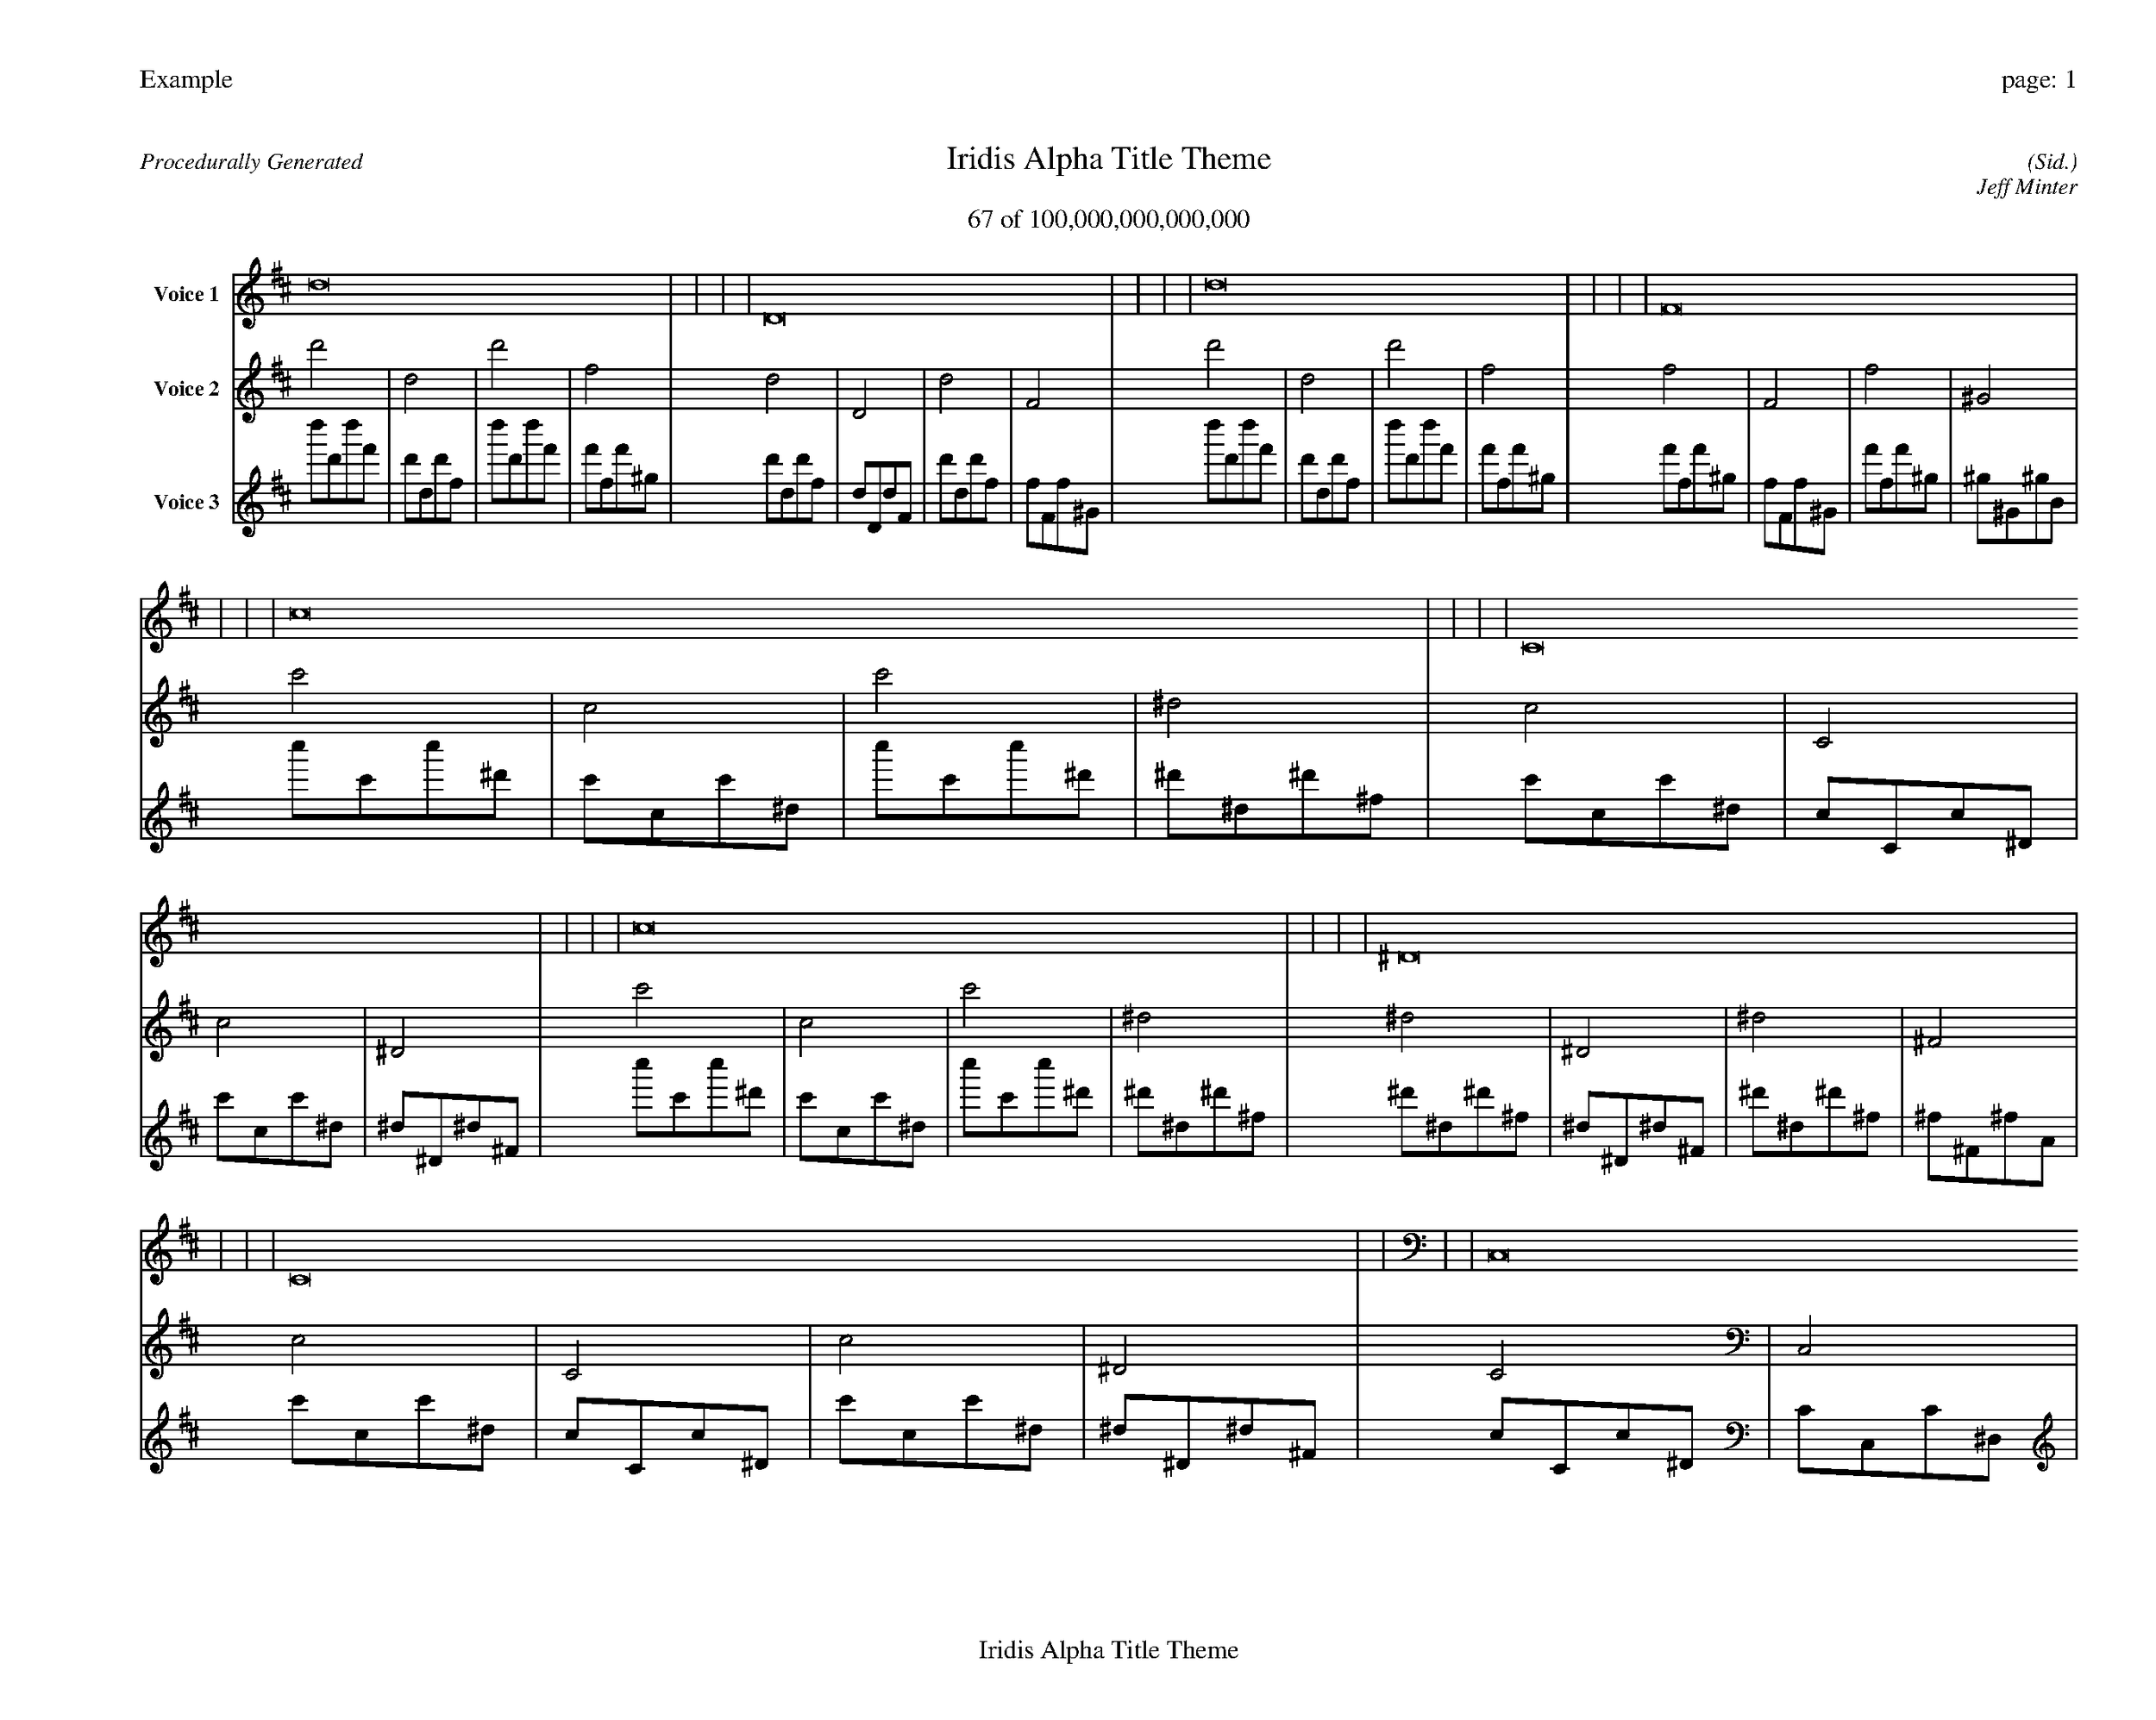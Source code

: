 
%abc-2.2
%%pagewidth 35cm
%%header "Example		page: $P"
%%footer "	$T"
%%gutter .5cm
%%barsperstaff 16
%%titleformat R-P-Q-T C1 O1, T+T N1
%%composerspace 0
X: 2 % start of header
T:Iridis Alpha Title Theme
T:67 of 100,000,000,000,000
C: (Sid.)
O: Jeff Minter
R:Procedurally Generated
L: 1/8
K: D % scale: C major
V:1 name="Voice 1"
d16    |     |     |     | D16    |     |     |     | d16    |     |     |     | F16    |     |     |     | c16    |     |     |     | C16    |     |     |     | c16    |     |     |     | ^D16    |     |     |     | C16    |     |     |     | C,16    |     |     |     | C16    |     |     |     | ^D,16    |     |     |     | c16    |     |     |     | C16    |     |     |     | c16    |     |     |     | ^D16    |     |     |     | :|
V:2 name="Voice 2"
d'4    | d4    | d'4    | f4    | d4    | D4    | d4    | F4    | d'4    | d4    | d'4    | f4    | f4    | F4    | f4    | ^G4    | c'4    | c4    | c'4    | ^d4    | c4    | C4    | c4    | ^D4    | c'4    | c4    | c'4    | ^d4    | ^d4    | ^D4    | ^d4    | ^F4    | c4    | C4    | c4    | ^D4    | C4    | C,4    | C4    | ^D,4    | c4    | C4    | c4    | ^D4    | ^D4    | ^D,4    | ^D4    | ^F,4    | c'4    | c4    | c'4    | ^d4    | c4    | C4    | c4    | ^D4    | c'4    | c4    | c'4    | ^d4    | ^d4    | ^D4    | ^d4    | ^F4    | :|
V:3 name="Voice 3"
d''1d'1d''1f'1|d'1d1d'1f1|d''1d'1d''1f'1|f'1f1f'1^g1|d'1d1d'1f1|d1D1d1F1|d'1d1d'1f1|f1F1f1^G1|d''1d'1d''1f'1|d'1d1d'1f1|d''1d'1d''1f'1|f'1f1f'1^g1|f'1f1f'1^g1|f1F1f1^G1|f'1f1f'1^g1|^g1^G1^g1B1|c''1c'1c''1^d'1|c'1c1c'1^d1|c''1c'1c''1^d'1|^d'1^d1^d'1^f1|c'1c1c'1^d1|c1C1c1^D1|c'1c1c'1^d1|^d1^D1^d1^F1|c''1c'1c''1^d'1|c'1c1c'1^d1|c''1c'1c''1^d'1|^d'1^d1^d'1^f1|^d'1^d1^d'1^f1|^d1^D1^d1^F1|^d'1^d1^d'1^f1|^f1^F1^f1A1|c'1c1c'1^d1|c1C1c1^D1|c'1c1c'1^d1|^d1^D1^d1^F1|c1C1c1^D1|C1C,1C1^D,1|c1C1c1^D1|^D1^D,1^D1^F,1|c'1c1c'1^d1|c1C1c1^D1|c'1c1c'1^d1|^d1^D1^d1^F1|^d1^D1^d1^F1|^D1^D,1^D1^F,1|^d1^D1^d1^F1|^F1^F,1^F1A,1|c''1c'1c''1^d'1|c'1c1c'1^d1|c''1c'1c''1^d'1|^d'1^d1^d'1^f1|c'1c1c'1^d1|c1C1c1^D1|c'1c1c'1^d1|^d1^D1^d1^F1|c''1c'1c''1^d'1|c'1c1c'1^d1|c''1c'1c''1^d'1|^d'1^d1^d'1^f1|^d'1^d1^d'1^f1|^d1^D1^d1^F1|^d'1^d1^d'1^f1|^f1^F1^f1A1|:|
